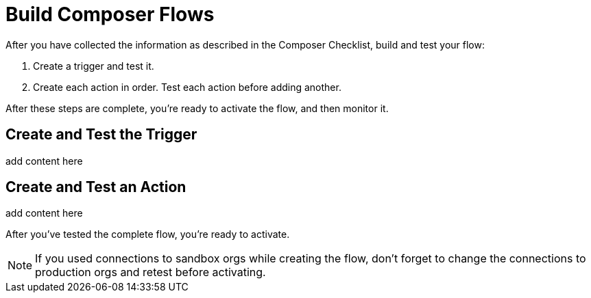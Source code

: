 = Build Composer Flows

After you have collected the information as described in the Composer Checklist, build and test your flow:

. Create a trigger and test it.
. Create each action in order. Test each action before adding another.

After these steps are complete, you're ready to activate the flow, and then monitor it.

== Create and Test the Trigger

add content here

== Create and Test an Action

add content here

After you've tested the complete flow, you're ready to activate.

[NOTE]
If you used connections to sandbox orgs while creating the flow, don't forget to change the connections to production orgs and retest before activating.


